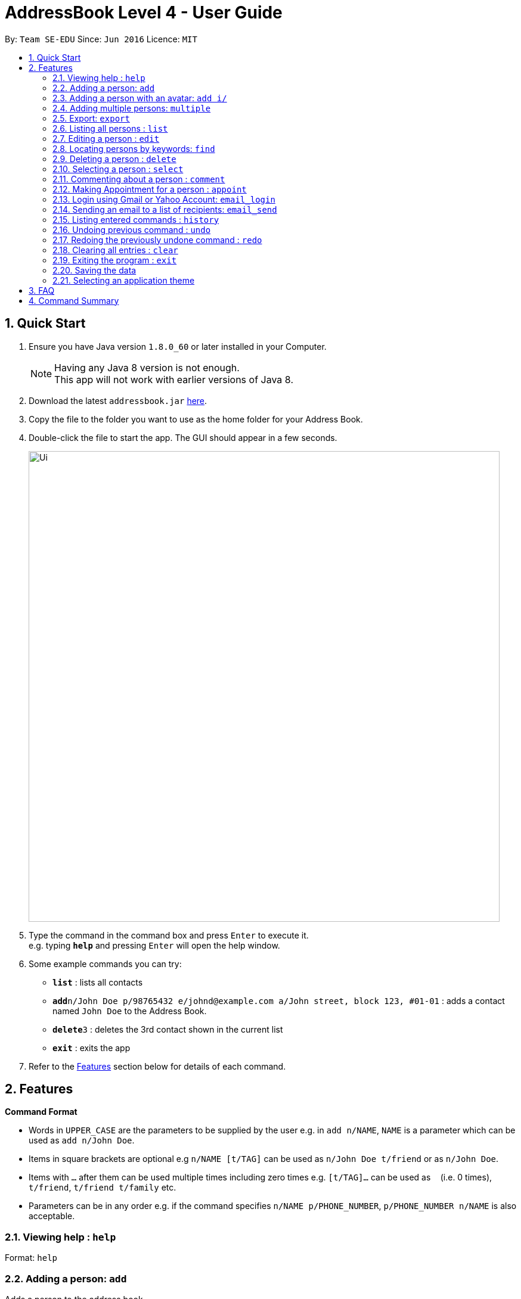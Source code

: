 = AddressBook Level 4 - User Guide
:toc:
:toc-title:
:toc-placement: preamble
:sectnums:
:imagesDir: images
:stylesDir: stylesheets
:experimental:
ifdef::env-github[]
:tip-caption: :bulb:
:note-caption: :information_source:
endif::[]
:repoURL: https://github.com/se-edu/addressbook-level4

By: `Team SE-EDU`      Since: `Jun 2016`      Licence: `MIT`

== Quick Start

.  Ensure you have Java version `1.8.0_60` or later installed in your Computer.
+
[NOTE]
Having any Java 8 version is not enough. +
This app will not work with earlier versions of Java 8.
+
.  Download the latest `addressbook.jar` link:{repoURL}/releases[here].
.  Copy the file to the folder you want to use as the home folder for your Address Book.
.  Double-click the file to start the app. The GUI should appear in a few seconds.
+
image::Ui.png[width="790"]
+
.  Type the command in the command box and press kbd:[Enter] to execute it. +
e.g. typing *`help`* and pressing kbd:[Enter] will open the help window.
.  Some example commands you can try:

* *`list`* : lists all contacts
* **`add`**`n/John Doe p/98765432 e/johnd@example.com a/John street, block 123, #01-01` : adds a contact named `John Doe` to the Address Book.
* **`delete`**`3` : deletes the 3rd contact shown in the current list
* *`exit`* : exits the app

.  Refer to the link:#features[Features] section below for details of each command.

== Features

====
*Command Format*

* Words in `UPPER_CASE` are the parameters to be supplied by the user e.g. in `add n/NAME`, `NAME` is a parameter which can be used as `add n/John Doe`.
* Items in square brackets are optional e.g `n/NAME [t/TAG]` can be used as `n/John Doe t/friend` or as `n/John Doe`.
* Items with `…`​ after them can be used multiple times including zero times e.g. `[t/TAG]...` can be used as `{nbsp}` (i.e. 0 times), `t/friend`, `t/friend t/family` etc.
* Parameters can be in any order e.g. if the command specifies `n/NAME p/PHONE_NUMBER`, `p/PHONE_NUMBER n/NAME` is also acceptable.
====

=== Viewing help : `help`

Format: `help`

=== Adding a person: `add`

Adds a person to the address book +
Format: `add n/NAME p/PHONE_NUMBER e/EMAIL a/ADDRESS i/AVATAR FILE PATH [t/TAG]...`

[TIP]
A person can have any number of tags (including 0)

Examples:

* `add n/John Doe p/98765432 e/johnd@example.com a/John street, block 123, #01-01`
* `add n/Betsy Crowe t/friend e/betsycrowe@example.com a/Newgate Prison p/1234567 t/criminal`

// tag::addwithavatar[]
=== Adding a person with an avatar: `add i/`

Adds a person to the address book with a custom avatar displayed +
Default avatar folder: `./images/avatars` +
Format: `add n/John Doe p/98765432 e/johnd@example.com a/John street, block 123, #01-01 i/john_doe.png`
// end::addwithavatar[]

// tag::multiple[]
=== Adding multiple persons: `multiple`

Adds multiple persons to the address book from a given file path of a `.txt` file. +
Default avatar folder: `./images/avatars` +
Format: `multiple FILE_PATH`

Examples:

* `multiple ./data/personsToAdd.txt`
* `multiple ./data/newStudentsToAdd.txt` 

Person format in `.txt` file: `n/NAME p/PHONE_NUMBER e/EMAIL a/ADDRESS i/AVATAR_FILE_PATH [t/TAG]...`

[TIP]
The format in the `.txt` file is the same as `add` command except without the `add`

Example of `.txt` file:

****
n/John Doe p/98765432 e/johnd@example.com a/John street, block 123, #01-01 i/john_doe.png +
n/Betsy Crowe t/friend e/betsycrowe@example.com a/Newgate Prison p/1234567 r/criminal +
n/Mary Jane t/friend e/maryjane@example.com a/Mary drive p/4567123 r/pretty
****
// end::multiple[]

=== Export: `export`
Exports the all contacts to a `.txt` file in a specified location. +
Format: `export [FILETYPE] [PATH]` +

Example: 

* `export .txt C:/New Folder`

=== Listing all persons : `list`

Shows a list of all persons in the address book. +
Format: `list`

=== Editing a person : `edit`

Edits an existing person in the address book. +
Format: `edit INDEX [n/NAME] [p/PHONE] [e/EMAIL] [a/ADDRESS] [t/TAG]...`

****
* Edits the person at the specified `INDEX`. The index refers to the index number shown in the last person listing. The index *must be a positive integer* 1, 2, 3, ...
* At least one of the optional fields must be provided.
* Existing values will be updated to the input values.
* When editing tags, the existing tags of the person will be removed i.e adding of tags is not cumulative.
* You can remove all the person's tags by typing `t/` without specifying any tags after it.
****

Examples:

* `edit 1 p/91234567 e/johndoe@example.com` +
Edits the phone number and email address of the 1st person to be `91234567` and `johndoe@example.com` respectively.
* `edit 2 n/Betsy Crower t/` +
Edits the name of the 2nd person to be `Betsy Crower` and clears all existing tags.

// tag::find[]
=== Locating persons by keywords: `find`

Finds persons whose contain any of the given keywords. +
Format: `find PREFIX_PERSON_ATTRIBUTE/KEYWORD [MORE_KEYWORDS]... [MORE_PARAMETERS]...`

****
* The search is a `OR` search. 
e.g. finding `n/alex r/friends` will display all persons that name contain `alex` along with all persons that have `friends` tag
* The `OR` rule applies to all other individual attribute except `tags`.
(i.e. persons matching at least one keyword will be returned except for `tags` field.)
e.g. `Hans Bo` will return `Hans Gruber`, `Bo Yang`
* The `AND` rule for searching applies to `tags` field
e.g. `r/friends family` will return persons with tags that match both `friends` and `family`
* The search is case insensitive. e.g `hans` will match `Hans`
* The order of the keywords does not matter. e.g. `Hans Bo` will match `Bo Hans`
* When finding name, only full words will be matched e.g. `Han` will not match `Hans`
* When finding email, any part of the email will be matched e.g. `mail` will match `@gmail.com` and `@hotmail.com`
****

Examples:

* `find n/John` +
Returns `john` and `John Doe`
* `find r/friends family` +
Returns any person with `friends` tag and `family` tag +
* `find e/@gmail.com` +
Returns any person whose email contain `@gmail.com`
* `find n/Betsy Tim John` +
Returns any person having names `Betsy`, `Tim`, or `John`
* `find n/Betsy Tim John r/friends` +
Returns any person having names `Betsy`, `Tim`, or `John` or any person with `friends` tag
* `find n/Betsy Tim John r/friends e/@gmail.com` +
Returns any person having names `Betsy`, `Tim`, or `John`, any person with `friends` tag
and any person whose email contain `@gmail.com`
// end::find[]

=== Deleting a person : `delete`

Deletes the specified person from the address book. +
Format: `delete INDEX`

****
* Deletes the person at the specified `INDEX`.
* The index refers to the index number shown in the most recent listing.
* The index *must be a positive integer* 1, 2, 3, ...
****

Examples:

* `list` +
`delete 2` +
Deletes the 2nd person in the address book.
* `find Betsy` +
`delete 1` +
Deletes the 1st person in the results of the `find` command.

=== Selecting a person : `select`

Selects the person identified by the index number used in the last person listing. +
Format: `select INDEX`

****
* Selects the person and loads the Google search page the person at the specified `INDEX`.
* The index refers to the index number shown in the most recent listing.
* The index *must be a positive integer* `1, 2, 3, ...`
****

Examples:

* `list` +
`select 2` +
Selects the 2nd person in the address book.
* `find Betsy` +
`select 1` +
Selects the 1st person in the results of the `find` command.

=== Commenting about a person : `comment`

Adds a comment about a specific user. +
Format: `comment INDEX [c/COMMENT]`

****
* Comments on the person at the specified `INDEX`.
* The index refers to the index number shown in the most recent listing.
* The index *must be a positive integer* `1, 2, 3, ...`
****

Example:

* `list` +
`comment 2 c/Likes to play computer games.` +
Selects the 2nd person in the address book and adds the above comment. 

=== Making Appointment for a person : `appoint`

Adds an appointment time slot for a specific user. +
Format: `appoint INDEX [ap/APPOINT]`

****
* Makes an appointment for the person at the specified `INDEX`.
* The index refers to the index number shown in the most recent listing.
* The index *must be a positive integer* `1, 2, 3, ...`
****

Example:

* `list` +
`appoint 2 ap/20/10/2017 14:45` +
Selects the 2nd person in the address book and assigns the above appointment slot. 

=== Login using Gmail or Yahoo Account: `email_login`

Logs in with a Gmail or Yahoo account to allow sending emails +
Format: `email_login "[EMAIL]" "[PASSWORD]"`

****
* `"[EMAIL]"` is the email used to login. Example: `"cs2013testacc@gmail.com"`
* `"[PASSWORD]"` is the passwor. Example: `"testpass"`
****

Example: 
****
* `email_login "cs2103testacc@gmail.com" "testpass"`
****

=== Sending an email to a list of recipients: `email_send`

Sends an email to a list of recipients. Requires an logged in email using `email_login` +
Format: `email_send "[RECIPIENTS]" "[TITLE]" "[BODY]"`

****
* `"[RECIPIENTS]"` is the list of recipients, separated by `;`. Example: `"cs2103testacc@gmail.com;cs2103test@yahoo.com"`
* `"[TITLE]"` is the title of the email. Example: `"Change of class schedule"`
* `"[BODY]"` is the body of the message. Example: `"The class schedule is changed to 4 pm"`
****

Example:
****
* `email_send "cs2103testacc@gmail.com" "Test Title" "Test Body"` +
    send an email with given title and body to a single recipient.
* `email_send "cs2103testacc@gmail.com;cs2103testacc@yahoo.com" "Test Title" "Test Body"` +
send  an email with given title and body to a list of recipients.
****

=== Listing entered commands : `history`

Lists all the commands that you have entered in reverse chronological order. +
Format: `history`

[NOTE]
====
Pressing the kbd:[&uarr;] and kbd:[&darr;] arrows will display the previous and next input respectively in the command box.
====

// tag::undoredo[]
=== Undoing previous command : `undo`

Restores the address book to the state before the previous _undoable_ command was executed. +
Format: `undo`

[NOTE]
====
Undoable commands: those commands that modify the address book's content (`add`, `delete`, `edit` and `clear`).
====

Examples:

* `delete 1` +
`list` +
`undo` (reverses the `delete 1` command) +

* `select 1` +
`list` +
`undo` +
The `undo` command fails as there are no undoable commands executed previously.

* `delete 1` +
`clear` +
`undo` (reverses the `clear` command) +
`undo` (reverses the `delete 1` command) +

=== Redoing the previously undone command : `redo`

Reverses the most recent `undo` command. +
Format: `redo`

Examples:

* `delete 1` +
`undo` (reverses the `delete 1` command) +
`redo` (reapplies the `delete 1` command) +

* `delete 1` +
`redo` +
The `redo` command fails as there are no `undo` commands executed previously.

* `delete 1` +
`clear` +
`undo` (reverses the `clear` command) +
`undo` (reverses the `delete 1` command) +
`redo` (reapplies the `delete 1` command) +
`redo` (reapplies the `clear` command) +
// end::undoredo[]

=== Clearing all entries : `clear`

Clears all entries from the address book. +
Format: `clear`

=== Exiting the program : `exit`

Exits the program. +
Format: `exit`

=== Saving the data

Address book data are saved in the hard disk automatically after any command that changes the data. +
There is no need to save manually.

// tag::themeselect[]
=== Selecting an application theme
From the top menu bar, select `Themes`, and then `Select Themes`.

Click on a theme, the left side label will indicate which theme is currently selected.

*Important!* +
The application must be **restarted** before the newly selected theme is activated.
// end::themeselect[]

== FAQ

*Q*: How do I transfer my data to another Computer? +
*A*: Install the app in the other computer and overwrite the empty data file it creates with the file that contains the data of your previous Address Book folder.

== Command Summary

* *Add* `add n/NAME p/PHONE_NUMBER e/EMAIL a/ADDRESS [t/TAG]...` +
e.g. `add n/James Ho p/22224444 e/jamesho@example.com a/123, Clementi Rd, 1234665 t/friend t/colleague`
* *Multiple* `multiple FILE_NAME.txt` +
e.g `multiple personsToAdd.txt`
* *Export* `export [FILETYPE] [EXPORT_PATH]` +
e.g `export .txt C:/Users/This User/Desktop`
* *Clear* : `clear`
* *Delete* : `delete INDEX` +
e.g. `delete 3`
* *Edit* : `edit INDEX [n/NAME] [p/PHONE_NUMBER] [e/EMAIL] [a/ADDRESS] [t/TAG]...` +
e.g. `edit 2 n/James Lee e/jameslee@example.com`
* *Find* : `find KEYWORD [MORE_KEYWORDS]` +
e.g. `find James Jake`
* *Comment* : `comment INDEX [c/COMMENT]` +
e.g. `comment 4 c/Likes to code`
* *Appoint* : `appoint INDEX [c/APPOINTMENT]` +
e.g. `appoint 2 ap/20/10/2017 14:30`
* *List* : `list`
* *Help* : `help`
* *Select* : `select INDEX` +
e.g.`select 2`
* *Email Login*: `email_login "[EMAIL]" "PASSWORD"` +
    e.g. `email_login "cs2103testacc@gmail.com" "testpass"`
* *Email Send*: `email_send "[RECIPIENTS]" "[TITLE]" "[BODY]"` +
e.g. `email_send "firstemail@gmail.com;secondemail@yahoo.com" "Test title" "Test Body"`
* *History* : `history`
* *Undo* : `undo`
* *Redo* : `redo`
